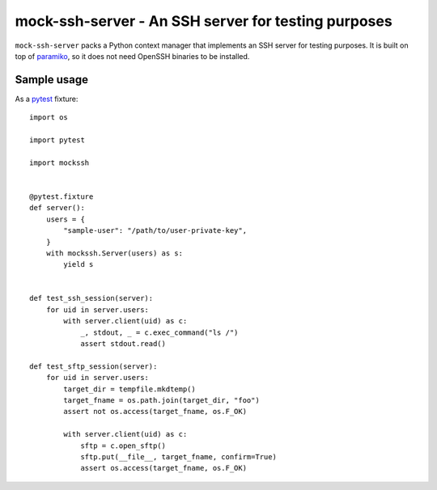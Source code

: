 mock-ssh-server - An SSH server for testing purposes
====================================================

``mock-ssh-server`` packs a Python context manager that implements an SSH
server for testing purposes. It is built on top of `paramiko`_, so it does
not need OpenSSH binaries to be installed.


Sample usage
------------

As a `pytest`_ fixture::

    import os

    import pytest

    import mockssh


    @pytest.fixture
    def server():
        users = {
            "sample-user": "/path/to/user-private-key",
        }
        with mockssh.Server(users) as s:
            yield s


    def test_ssh_session(server):
        for uid in server.users:
            with server.client(uid) as c:
                _, stdout, _ = c.exec_command("ls /")
                assert stdout.read()

    def test_sftp_session(server):
        for uid in server.users:
            target_dir = tempfile.mkdtemp()
            target_fname = os.path.join(target_dir, "foo")
            assert not os.access(target_fname, os.F_OK)

            with server.client(uid) as c:
                sftp = c.open_sftp()
                sftp.put(__file__, target_fname, confirm=True)
                assert os.access(target_fname, os.F_OK)


.. _paramiko: http://www.paramiko.org/
.. _pytest:  http://pytest.org/latest/
.. image:: https://travis-ci.org/carletes/mock-ssh-server.svg
	   :target: https://travis-ci.org/carletes/mock-ssh-server
